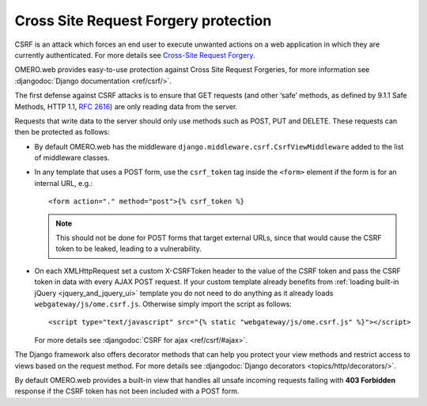 Cross Site Request Forgery protection
=====================================


CSRF is an attack which forces an end user to execute unwanted actions on a web
application in which they are currently authenticated. For more details see
`Cross-Site Request Forgery <https://www.owasp.org/index.php/Cross-Site_Request_Forgery_(CSRF)>`_.

OMERO.web provides easy-to-use protection against Cross Site Request
Forgeries, for more information see
:djangodoc:`Django documentation <ref/csrf/>`.

The first defense against CSRF attacks is to ensure that GET requests
(and other ‘safe’ methods, as defined by 9.1.1 Safe Methods, HTTP 1.1,
`RFC 2616 <https://tools.ietf.org/html/rfc2616.html#section-9.1.1>`_) are only
reading data from the server.

Requests that write data to the server should only use methods such as
POST, PUT and DELETE. These requests can then be protected as follows:

- By default OMERO.web has the middleware ``django.middleware.csrf.CsrfViewMiddleware``
  added to the list of middleware classes.

- In any template that uses a POST form, use the ``csrf_token`` tag inside
  the ``<form>`` element if the form is for an internal URL, e.g.:

  ::

    <form action="." method="post">{% csrf_token %}

  .. note::

    This should not be done for POST forms that target external URLs, since
    that would cause the CSRF token to be leaked, leading to a vulnerability.

- On each XMLHttpRequest set a custom X-CSRFToken header to the value of the
  CSRF token and pass the CSRF token in data with every AJAX POST request. If
  your custom template already benefits from
  :ref:`loading built-in jQuery <jquery_and_jquery_ui>` template you do not need to do
  anything as it already loads ``webgateway/js/ome.csrf.js``. Otherwise simply
  import the script as follows:

  ::

    <script type="text/javascript" src="{% static "webgateway/js/ome.csrf.js" %}"></script>

  For more details see
  :djangodoc:`CSRF for ajax <ref/csrf/#ajax>`.


The Django framework also offers decorator methods that can help you protect your
view methods and restrict access to views based on the request method.
For more details see :djangodoc:`Django decorators <topics/http/decorators/>`.


By default OMERO.web provides a built-in view that handles all unsafe incoming
requests failing with **403 Forbidden** response if the CSRF token has not been
included with a POST form.
